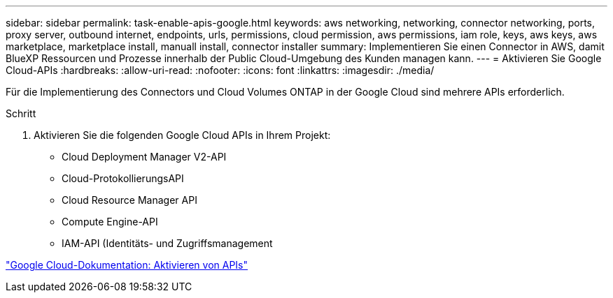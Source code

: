 ---
sidebar: sidebar 
permalink: task-enable-apis-google.html 
keywords: aws networking, networking, connector networking, ports, proxy server, outbound internet, endpoints, urls, permissions, cloud permission, aws permissions, iam role, keys, aws keys, aws marketplace, marketplace install, manuall install, connector installer 
summary: Implementieren Sie einen Connector in AWS, damit BlueXP Ressourcen und Prozesse innerhalb der Public Cloud-Umgebung des Kunden managen kann. 
---
= Aktivieren Sie Google Cloud-APIs
:hardbreaks:
:allow-uri-read: 
:nofooter: 
:icons: font
:linkattrs: 
:imagesdir: ./media/


[role="lead"]
Für die Implementierung des Connectors und Cloud Volumes ONTAP in der Google Cloud sind mehrere APIs erforderlich.

.Schritt
. Aktivieren Sie die folgenden Google Cloud APIs in Ihrem Projekt:
+
** Cloud Deployment Manager V2-API
** Cloud-ProtokollierungsAPI
** Cloud Resource Manager API
** Compute Engine-API
** IAM-API (Identitäts- und Zugriffsmanagement




https://cloud.google.com/apis/docs/getting-started#enabling_apis["Google Cloud-Dokumentation: Aktivieren von APIs"^]
